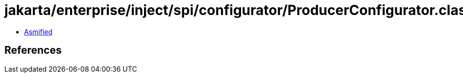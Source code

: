 = jakarta/enterprise/inject/spi/configurator/ProducerConfigurator.class

 - link:ProducerConfigurator-asmified.java[Asmified]

== References

